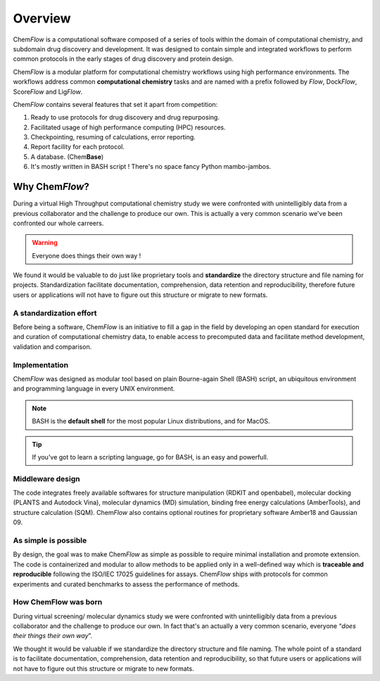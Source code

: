 .. highlight:: bash

========
Overview
========
Chem\ *Flow* is a computational software composed of a series of tools within the domain of computational chemistry, and subdomain drug discovery and development. 
It was designed to contain simple and integrated workflows to perform common protocols in the early stages of drug discovery and protein design.

Chem\ *Flow* is a modular platform for computational chemistry workflows using high performance environments.
The workflows address common **computational chemistry** tasks and are named with a prefix followed by *Flow*, Dock\ *Flow*, Score\ *Flow* and Lig\ *Flow*.

Chem\ *Flow* contains several features that set it apart from competition:

#. Ready to use protocols for drug discovery and drug repurposing.

#. Facilitated usage of high performance computing (HPC) resources.

#. Checkpointing, resuming of calculations, error reporting.

#. Report facility for each protocol.
#. A database. (Chem\ **Base**)
#. It's mostly written in BASH script ! There's no space fancy Python mambo-jambos.

Why Chem\ *Flow*?
=================

During a virtual High Throughput computational chemistry study we were confronted with unintelligibly data from a previous collaborator and the challenge to produce our own. This is actually a very common scenario we've been confronted our whole carreers.

.. warning:: Everyone does things their own way !

We found it would be valuable to do just like proprietary tools and **standardize** the directory structure and file naming for projects. Standardization facilitate documentation, comprehension, data retention and reproducibility, therefore future users or applications will not have to figure out this structure or migrate to new formats.


A standardization effort
------------------------
Before being a software, Chem\ *Flow* is an initiative to fill a gap in the field by developing an open standard for execution and curation of computational chemistry data, to enable access to precomputed data and facilitate method development, validation and comparison.

Implementation
--------------

Chem\ *Flow* was designed as modular tool based on plain Bourne-again Shell (BASH) script, an ubiquitous environment and programming language in every UNIX environment.

.. note:: BASH is the **default shell** for the most popular Linux distributions, and for MacOS.

.. tip:: If you've got to learn a scripting language, go for BASH, is an easy and powerfull.

Middleware design
-----------------
The code integrates freely available softwares for structure manipulation (RDKIT and openbabel), molecular docking (PLANTS and Autodock Vina), molecular dynamics (MD) simulation, binding free energy calculations (AmberTools), and structure calculation (SQM). Chem\ *Flow* also contains optional routines for proprietary software Amber18 and Gaussian 09. 

As simple is possible
---------------------

By design, the goal was to make Chem\ *Flow* as simple as possible to require minimal installation and promote extension. The code is containerized and modular to allow methods to be applied only in a well-defined way which is **traceable and reproducible** following the ISO/IEC 17025 guidelines for assays. Chem\ *Flow* ships with protocols for common experiments and curated benchmarks to assess the performance of methods.  

How ChemFlow was born
---------------------
During virtual screening/ molecular dynamics study we were confronted with unintelligibly data from a previous collaborator and the challenge to produce our own. In fact that's an actually a very common scenario, everyone “\ *does their things their own way*”.

We thought it would be valuable if we standardize the directory structure and file naming. The whole point of a standard is to facilitate documentation, comprehension, data retention and reproducibility, so that future users or applications will not have to figure out this structure or migrate to new formats.

